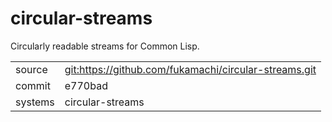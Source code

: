 * circular-streams

Circularly readable streams for Common Lisp.

|---------+-------------------------------------------------------|
| source  | git:https://github.com/fukamachi/circular-streams.git |
| commit  | e770bad                                               |
| systems | circular-streams                                      |
|---------+-------------------------------------------------------|
